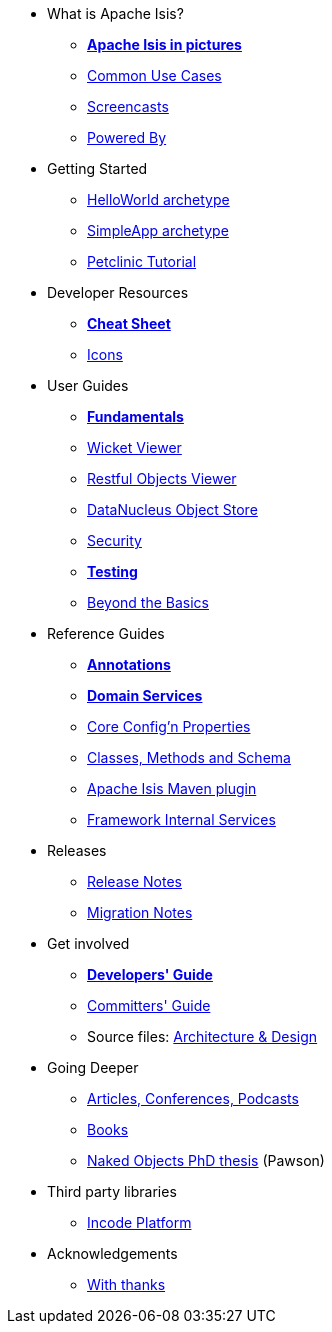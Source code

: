 * What is Apache Isis?
** *xref:what-is-apache-isis/isis-in-pictures.adoc[Apache Isis in pictures]*
** xref:what-is-apache-isis/common-use-cases.adoc[Common Use Cases]
** xref:what-is-apache-isis/screencasts.adoc[Screencasts]
** xref:what-is-apache-isis/powered-by.html[Powered By]


* Getting Started

** xref:arch:helloworld:about.adoc[HelloWorld archetype]
** xref:arch:simpleapp:about.adoc[SimpleApp archetype]
** link:https://danhaywood.gitlab.io/isis-petclinic-tutorial-docs/petclinic/1.16.2/intro.html[Petclinic Tutorial]


* Developer Resources

** *xref:developer-resources/cheat-sheet.adoc[Cheat Sheet]*
** xref:developer-resources/icons.adoc[Icons]

* User Guides

** *xref:ug:fun:about.adoc[Fundamentals]*
**  xref:ug:vw:about.adoc[Wicket Viewer]
**  xref:ug:vro:about.adoc[Restful Objects Viewer]
**  xref:ug:odn:about.adoc[DataNucleus Object Store]
**  xref:ug:sec:about.adoc[Security]
** *xref:ug:tst:about.adoc[Testing]*
**  xref:ug:btb:about.adoc[Beyond the Basics]


* Reference Guides

** *xref:rg:ant:about.adoc[Annotations]*
** *xref:rg:svc:about.adoc[Domain Services]*
**  xref:rg:cfg:about.adoc[Core Config'n Properties]
**  xref:rg:cms:about.adoc[Classes, Methods and Schema]
**  xref:rg:mvn:about.adoc[Apache Isis Maven plugin]
**  xref:rg:fis:about.adoc[Framework Internal Services]


* Releases

** xref:downloads:rn:about.adoc[Release Notes]
** xref:downloads:mn:about.adoc[Migration Notes]


* Get involved

** *xref:support:dg:about.adoc[Developers' Guide]*
** xref:support:cgcom:about.adoc[Committers' Guide]
** Source files: xref:support:ad:about.adoc[Architecture &amp; Design]


* Going Deeper

** xref:going-deeper/articles-and-presentations.html[Articles, Conferences, Podcasts]
** xref:going-deeper/books.html[Books]
** link:../ug/fun/_attachments/core-concepts/Pawson-Naked-Objects-thesis.pdf[Naked Objects PhD thesis] (Pawson)


* Third party libraries

** https://platform.incode.org[Incode Platform]

* Acknowledgements

** xref:more-thanks/more-thanks.adoc[With thanks]
